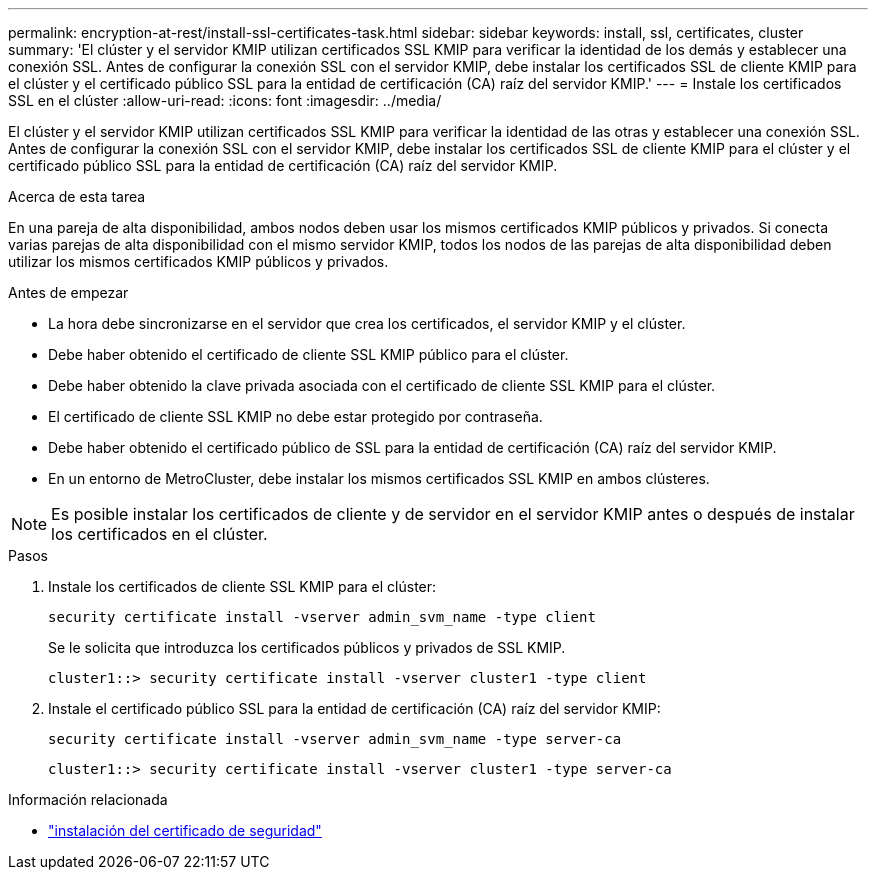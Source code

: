 ---
permalink: encryption-at-rest/install-ssl-certificates-task.html 
sidebar: sidebar 
keywords: install, ssl, certificates, cluster 
summary: 'El clúster y el servidor KMIP utilizan certificados SSL KMIP para verificar la identidad de los demás y establecer una conexión SSL. Antes de configurar la conexión SSL con el servidor KMIP, debe instalar los certificados SSL de cliente KMIP para el clúster y el certificado público SSL para la entidad de certificación (CA) raíz del servidor KMIP.' 
---
= Instale los certificados SSL en el clúster
:allow-uri-read: 
:icons: font
:imagesdir: ../media/


[role="lead"]
El clúster y el servidor KMIP utilizan certificados SSL KMIP para verificar la identidad de las otras y establecer una conexión SSL. Antes de configurar la conexión SSL con el servidor KMIP, debe instalar los certificados SSL de cliente KMIP para el clúster y el certificado público SSL para la entidad de certificación (CA) raíz del servidor KMIP.

.Acerca de esta tarea
En una pareja de alta disponibilidad, ambos nodos deben usar los mismos certificados KMIP públicos y privados. Si conecta varias parejas de alta disponibilidad con el mismo servidor KMIP, todos los nodos de las parejas de alta disponibilidad deben utilizar los mismos certificados KMIP públicos y privados.

.Antes de empezar
* La hora debe sincronizarse en el servidor que crea los certificados, el servidor KMIP y el clúster.
* Debe haber obtenido el certificado de cliente SSL KMIP público para el clúster.
* Debe haber obtenido la clave privada asociada con el certificado de cliente SSL KMIP para el clúster.
* El certificado de cliente SSL KMIP no debe estar protegido por contraseña.
* Debe haber obtenido el certificado público de SSL para la entidad de certificación (CA) raíz del servidor KMIP.
* En un entorno de MetroCluster, debe instalar los mismos certificados SSL KMIP en ambos clústeres.



NOTE: Es posible instalar los certificados de cliente y de servidor en el servidor KMIP antes o después de instalar los certificados en el clúster.

.Pasos
. Instale los certificados de cliente SSL KMIP para el clúster:
+
`security certificate install -vserver admin_svm_name -type client`

+
Se le solicita que introduzca los certificados públicos y privados de SSL KMIP.

+
`cluster1::> security certificate install -vserver cluster1 -type client`

. Instale el certificado público SSL para la entidad de certificación (CA) raíz del servidor KMIP:
+
`security certificate install -vserver admin_svm_name -type server-ca`

+
`cluster1::> security certificate install -vserver cluster1 -type server-ca`



.Información relacionada
* link:https://docs.netapp.com/us-en/ontap-cli/security-certificate-install.html["instalación del certificado de seguridad"^]

